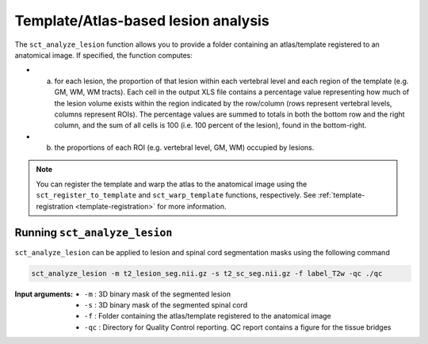 Template/Atlas-based lesion analysis
####################################

The ``sct_analyze_lesion`` function allows you to provide a folder containing an atlas/template registered to an anatomical image.
If specified, the function computes:

* a. for each lesion, the proportion of that lesion within each vertebral level and each region of the template (e.g. GM, WM, WM tracts). Each cell in the output XLS file contains a percentage value representing how much of the lesion volume exists within the region indicated by the row/column (rows represent vertebral levels, columns represent ROIs). The percentage values are summed to totals in both the bottom row and the right column, and the sum of all cells is 100 (i.e. 100 percent of the lesion), found in the bottom-right.
* b. the proportions of each ROI (e.g. vertebral level, GM, WM) occupied by lesions.

.. note::

   You can register the template and warp the atlas to the anatomical image using the ``sct_register_to_template`` and ``sct_warp_template`` functions, respectively.
   See :ref:`template-registration <template-registration>` for more information.

Running ``sct_analyze_lesion``
------------------------------

``sct_analyze_lesion`` can be applied to lesion and spinal cord segmentation masks using the following command

.. code:: sh

   sct_analyze_lesion -m t2_lesion_seg.nii.gz -s t2_sc_seg.nii.gz -f label_T2w -qc ./qc

:Input arguments:
   - ``-m`` : 3D binary mask of the segmented lesion
   - ``-s`` : 3D binary mask of the segmented spinal cord
   - ``-f`` : Folder containing the atlas/template registered to the anatomical image
   - ``-qc`` : Directory for Quality Control reporting. QC report contains a figure for the tissue bridges